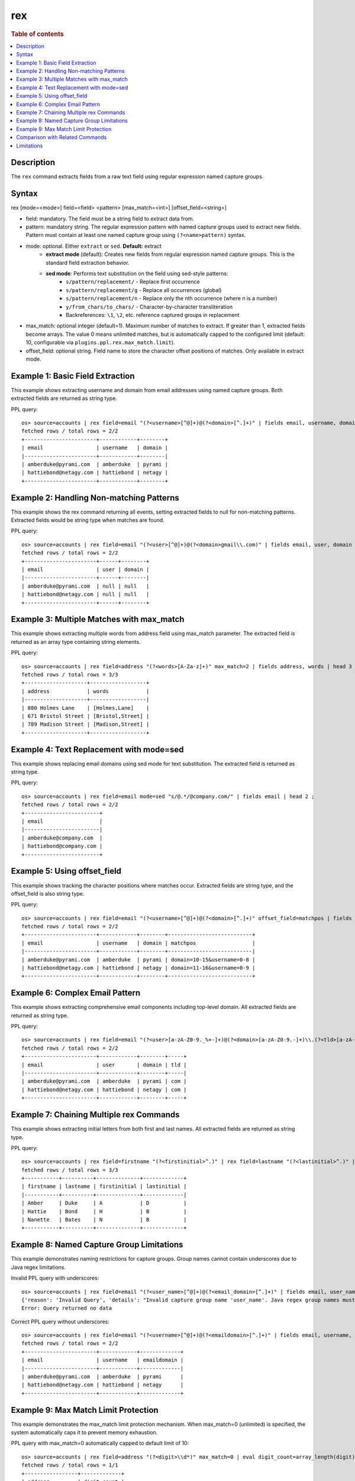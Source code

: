 ===
rex
===

.. rubric:: Table of contents

.. contents::
   :local:
   :depth: 2


Description
===========
| The ``rex`` command extracts fields from a raw text field using regular expression named capture groups.

Syntax
======
rex [mode=<mode>] field=<field> <pattern> [max_match=<int>] [offset_field=<string>]

* field: mandatory. The field must be a string field to extract data from.
* pattern: mandatory string. The regular expression pattern with named capture groups used to extract new fields. Pattern must contain at least one named capture group using ``(?<name>pattern)`` syntax.
* mode: optional. Either ``extract`` or ``sed``. **Default:** extract
    * **extract mode** (default): Creates new fields from regular expression named capture groups. This is the standard field extraction behavior.
    * **sed mode**: Performs text substitution on the field using sed-style patterns:
        * ``s/pattern/replacement/`` - Replace first occurrence
        * ``s/pattern/replacement/g`` - Replace all occurrences (global)
        * ``s/pattern/replacement/n`` - Replace only the nth occurrence (where n is a number)
        * ``y/from_chars/to_chars/`` - Character-by-character transliteration
        * Backreferences: ``\1``, ``\2``, etc. reference captured groups in replacement

* max_match: optional integer (default=1). Maximum number of matches to extract. If greater than 1, extracted fields become arrays. The value 0 means unlimited matches, but is automatically capped to the configured limit (default: 10, configurable via ``plugins.ppl.rex.max_match.limit``).
* offset_field: optional string. Field name to store the character offset positions of matches. Only available in extract mode.

Example 1: Basic Field Extraction
=================================

This example shows extracting username and domain from email addresses using named capture groups. Both extracted fields are returned as string type.

PPL query::

    os> source=accounts | rex field=email "(?<username>[^@]+)@(?<domain>[^.]+)" | fields email, username, domain | head 2 ;
    fetched rows / total rows = 2/2
    +-----------------------+------------+--------+
    | email                 | username   | domain |
    |-----------------------+------------+--------|
    | amberduke@pyrami.com  | amberduke  | pyrami |
    | hattiebond@netagy.com | hattiebond | netagy |
    +-----------------------+------------+--------+


Example 2: Handling Non-matching Patterns
=========================================

This example shows the rex command returning all events, setting extracted fields to null for non-matching patterns. Extracted fields would be string type when matches are found.

PPL query::

    os> source=accounts | rex field=email "(?<user>[^@]+)@(?<domain>gmail\\.com)" | fields email, user, domain | head 2 ;
    fetched rows / total rows = 2/2
    +-----------------------+------+--------+
    | email                 | user | domain |
    |-----------------------+------+--------|
    | amberduke@pyrami.com  | null | null   |
    | hattiebond@netagy.com | null | null   |
    +-----------------------+------+--------+


Example 3: Multiple Matches with max_match
==========================================

This example shows extracting multiple words from address field using max_match parameter. The extracted field is returned as an array type containing string elements.

PPL query::

    os> source=accounts | rex field=address "(?<words>[A-Za-z]+)" max_match=2 | fields address, words | head 3 ;
    fetched rows / total rows = 3/3
    +--------------------+------------------+
    | address            | words            |
    |--------------------+------------------|
    | 880 Holmes Lane    | [Holmes,Lane]    |
    | 671 Bristol Street | [Bristol,Street] |
    | 789 Madison Street | [Madison,Street] |
    +--------------------+------------------+


Example 4: Text Replacement with mode=sed
=========================================

This example shows replacing email domains using sed mode for text substitution. The extracted field is returned as string type.

PPL query::

    os> source=accounts | rex field=email mode=sed "s/@.*/@company.com/" | fields email | head 2 ;
    fetched rows / total rows = 2/2
    +------------------------+
    | email                  |
    |------------------------|
    | amberduke@company.com  |
    | hattiebond@company.com |
    +------------------------+


Example 5: Using offset_field
=============================

This example shows tracking the character positions where matches occur. Extracted fields are string type, and the offset_field is also string type.

PPL query::

    os> source=accounts | rex field=email "(?<username>[^@]+)@(?<domain>[^.]+)" offset_field=matchpos | fields email, username, domain, matchpos | head 2 ;
    fetched rows / total rows = 2/2
    +-----------------------+------------+--------+---------------------------+
    | email                 | username   | domain | matchpos                  |
    |-----------------------+------------+--------+---------------------------|
    | amberduke@pyrami.com  | amberduke  | pyrami | domain=10-15&username=0-8 |
    | hattiebond@netagy.com | hattiebond | netagy | domain=11-16&username=0-9 |
    +-----------------------+------------+--------+---------------------------+


Example 6: Complex Email Pattern
================================

This example shows extracting comprehensive email components including top-level domain. All extracted fields are returned as string type.

PPL query::

    os> source=accounts | rex field=email "(?<user>[a-zA-Z0-9._%+-]+)@(?<domain>[a-zA-Z0-9.-]+)\\.(?<tld>[a-zA-Z]{2,})" | fields email, user, domain, tld | head 2 ;
    fetched rows / total rows = 2/2
    +-----------------------+------------+--------+-----+
    | email                 | user       | domain | tld |
    |-----------------------+------------+--------+-----|
    | amberduke@pyrami.com  | amberduke  | pyrami | com |
    | hattiebond@netagy.com | hattiebond | netagy | com |
    +-----------------------+------------+--------+-----+


Example 7: Chaining Multiple rex Commands
=========================================

This example shows extracting initial letters from both first and last names. All extracted fields are returned as string type.

PPL query::

    os> source=accounts | rex field=firstname "(?<firstinitial>^.)" | rex field=lastname "(?<lastinitial>^.)" | fields firstname, lastname, firstinitial, lastinitial | head 3 ;
    fetched rows / total rows = 3/3
    +-----------+----------+--------------+-------------+
    | firstname | lastname | firstinitial | lastinitial |
    |-----------+----------+--------------+-------------|
    | Amber     | Duke     | A            | D           |
    | Hattie    | Bond     | H            | B           |
    | Nanette   | Bates    | N            | B           |
    +-----------+----------+--------------+-------------+


Example 8: Named Capture Group Limitations
==========================================

This example demonstrates naming restrictions for capture groups. Group names cannot contain underscores due to Java regex limitations.

Invalid PPL query with underscores::

    os> source=accounts | rex field=email "(?<user_name>[^@]+)@(?<email_domain>[^.]+)" | fields email, user_name, email_domain ;
    {'reason': 'Invalid Query', 'details': "Invalid capture group name 'user_name'. Java regex group names must start with a letter and contain only letters and digits.", 'type': 'IllegalArgumentException'}
    Error: Query returned no data

Correct PPL query without underscores::

    os> source=accounts | rex field=email "(?<username>[^@]+)@(?<emaildomain>[^.]+)" | fields email, username, emaildomain | head 2 ;
    fetched rows / total rows = 2/2
    +-----------------------+------------+-------------+
    | email                 | username   | emaildomain |
    |-----------------------+------------+-------------|
    | amberduke@pyrami.com  | amberduke  | pyrami      |
    | hattiebond@netagy.com | hattiebond | netagy      |
    +-----------------------+------------+-------------+


Example 9: Max Match Limit Protection
=====================================

This example demonstrates the max_match limit protection mechanism. When max_match=0 (unlimited) is specified, the system automatically caps it to prevent memory exhaustion.

PPL query with max_match=0 automatically capped to default limit of 10::

    os> source=accounts | rex field=address "(?<digit>\\d*)" max_match=0 | eval digit_count=array_length(digit) | fields address, digit_count | head 1 ;
    fetched rows / total rows = 1/1
    +-----------------+-------------+
    | address         | digit_count |
    |-----------------+-------------|
    | 880 Holmes Lane | 10          |
    +-----------------+-------------+

PPL query exceeding the configured limit results in an error::

    os> source=accounts | rex field=address "(?<digit>\\d*)" max_match=100 | fields address, digit | head 1 ;
    {'reason': 'Invalid Query', 'details': 'Rex command max_match value (100) exceeds the configured limit (10). Consider using a smaller max_match value or adjust the plugins.ppl.rex.max_match.limit setting.', 'type': 'IllegalArgumentException'}
    Error: Query returned no data


Comparison with Related Commands
================================

================================== ============ ============
Feature                             rex          parse
================================== ============ ============
Pattern Type                        Java Regex   Java Regex
Named Groups Required               Yes          Yes
Multiple Named Groups               Yes          No
Multiple Matches                    Yes          No
Text Substitution                   Yes          No
Offset Tracking                     Yes          No
Special Characters in Group Names   No           No
================================== ============ ============


Limitations
===========
**Named Capture Group Naming:**

* Group names must start with a letter and contain only letters and digits
* For detailed Java regex pattern syntax and usage, refer to the `official Java Pattern documentation <https://docs.oracle.com/javase/8/docs/api/java/util/regex/Pattern.html>`_

**Pattern Requirements:**

* Pattern must contain at least one named capture group
* Regular capture groups ``(...)`` without names are not allowed

**Max Match Limit:**
 
* The ``max_match`` parameter is subject to a configurable system limit to prevent memory exhaustion
* When ``max_match=0`` (unlimited) is specified, it is automatically capped at the configured limit (default: 10)
* User-specified values exceeding the configured limit will result in an error
* Users can adjust the limit via the ``plugins.ppl.rex.max_match.limit`` cluster setting. Setting this limit to a large value is not recommended as it can lead to excessive memory consumption, especially with patterns that match empty strings (e.g., ``\d*``, ``\w*``)